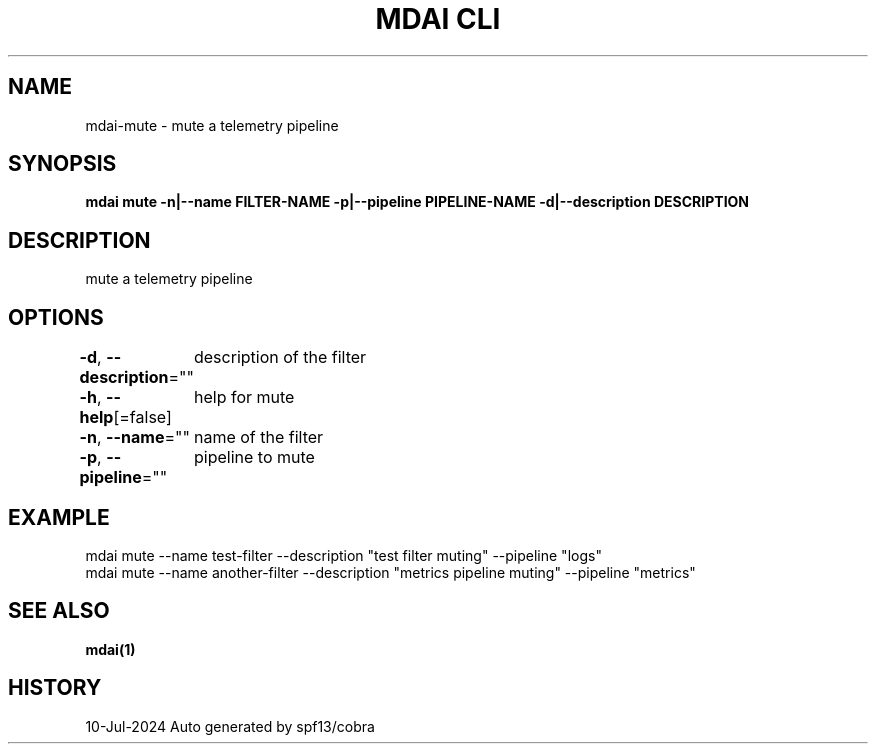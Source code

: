 .nh
.TH "MDAI CLI" "1" "Jul 2024" "Auto generated by spf13/cobra" ""

.SH NAME
.PP
mdai-mute - mute a telemetry pipeline


.SH SYNOPSIS
.PP
\fBmdai mute -n|--name FILTER-NAME -p|--pipeline PIPELINE-NAME -d|--description DESCRIPTION\fP


.SH DESCRIPTION
.PP
mute a telemetry pipeline


.SH OPTIONS
.PP
\fB-d\fP, \fB--description\fP=""
	description of the filter

.PP
\fB-h\fP, \fB--help\fP[=false]
	help for mute

.PP
\fB-n\fP, \fB--name\fP=""
	name of the filter

.PP
\fB-p\fP, \fB--pipeline\fP=""
	pipeline to mute


.SH EXAMPLE
.EX
  mdai mute --name test-filter --description "test filter muting" --pipeline "logs"
  mdai mute --name another-filter --description "metrics pipeline muting" --pipeline "metrics"

.EE


.SH SEE ALSO
.PP
\fBmdai(1)\fP


.SH HISTORY
.PP
10-Jul-2024 Auto generated by spf13/cobra
